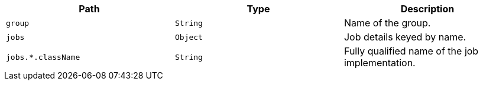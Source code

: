 |===
|Path|Type|Description

|`+group+`
|`+String+`
|Name of the group.

|`+jobs+`
|`+Object+`
|Job details keyed by name.

|`+jobs.*.className+`
|`+String+`
|Fully qualified name of the job implementation.

|===